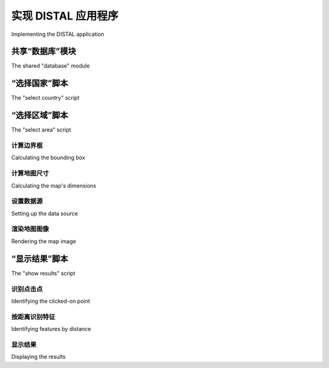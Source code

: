 实现 DISTAL 应用程序
============================================

Implementing the DISTAL application

.. tab:: 中文



.. tab:: 英文

共享“数据库”模块
---------------------------------
The shared "database" module

.. tab:: 中文



.. tab:: 英文


“选择国家”脚本
---------------------------------
The "select country" script

.. tab:: 中文



.. tab:: 英文


“选择区域”脚本
---------------------------------
The "select area" script

.. tab:: 中文



.. tab:: 英文


计算边界框
~~~~~~~~~~~~
Calculating the bounding box

.. tab:: 中文



.. tab:: 英文


计算地图尺寸
~~~~~~~~~~~~
Calculating the map's dimensions

.. tab:: 中文



.. tab:: 英文


设置数据源
~~~~~~~~~~~~
Setting up the data source

.. tab:: 中文



.. tab:: 英文


渲染地图图像
~~~~~~~~~~~~
Rendering the map image

.. tab:: 中文



.. tab:: 英文


“显示结果”脚本
---------------------------------
The "show results" script

.. tab:: 中文



.. tab:: 英文


识别点击点
~~~~~~~~~~~~
Identifying the clicked-on point

.. tab:: 中文



.. tab:: 英文


按距离识别特征
~~~~~~~~~~~~
Identifying features by distance

.. tab:: 中文



.. tab:: 英文


显示结果
~~~~~~~~~~~~
Displaying the results

.. tab:: 中文



.. tab:: 英文

